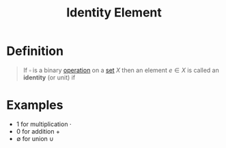 :PROPERTIES:
:ID:       1a59f45c-c849-40c5-82e2-48b95050eecb
:END:
#+title: Identity Element
#+filetags: fundamentals

* Definition
#+begin_quote
If \(\square\) is a binary [[id:87704c09-b23d-4980-ab11-0a5f839ebf59][operation]] on a [[id:56ae2cf4-a426-46fd-82eb-9acb3c8512ba][set]] \(X\) then an element \(e\in X\) is called an *identity* (or unit) if
\begin{equation*}
x \square e = x = e \square x
\end{equation*}
#+end_quote

* Examples
- 1 for multiplication \(\cdot\)
- 0 for addition \(+\)
- \(\emptyset\) for union \(\cup\)
